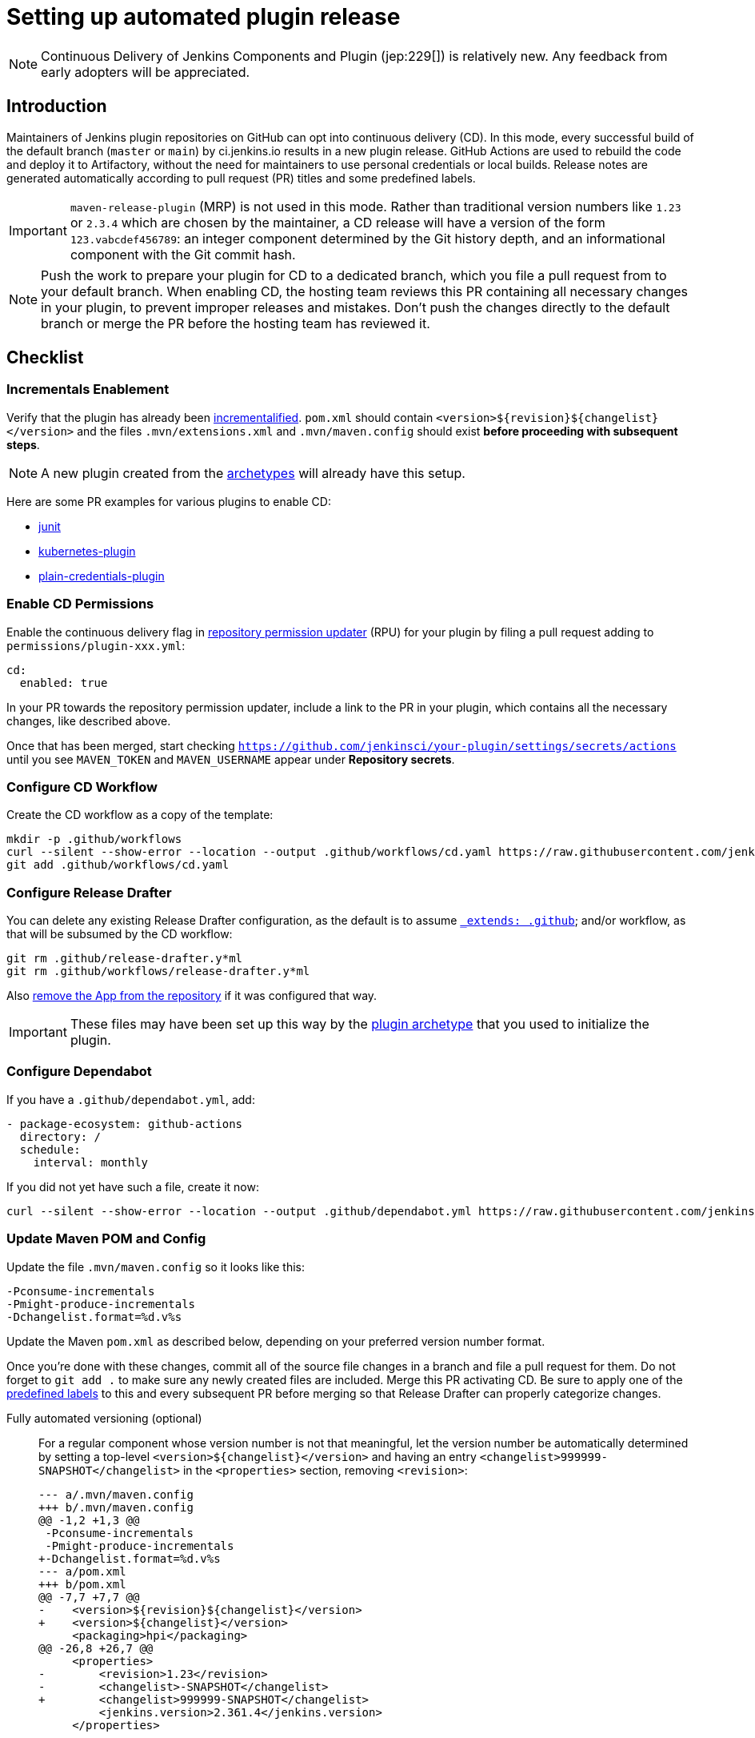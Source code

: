 = Setting up automated plugin release

NOTE: Continuous Delivery of Jenkins Components and Plugin (jep:229[]) is relatively new.
Any feedback from early adopters will be appreciated.

== Introduction

Maintainers of Jenkins plugin repositories on GitHub can opt into continuous delivery (CD).
In this mode, every successful build of the default branch (`master` or `main`) by ci.jenkins.io results in a new plugin release.
GitHub Actions are used to rebuild the code and deploy it to Artifactory,
without the need for maintainers to use personal credentials or local builds.
Release notes are generated automatically according to pull request (PR) titles and some predefined labels.

IMPORTANT: `maven-release-plugin` (MRP) is not used in this mode.
Rather than traditional version numbers like `1.23` or `2.3.4` which are chosen by the maintainer,
a CD release will have a version of the form `123.vabcdef456789`:
an integer component determined by the Git history depth,
and an informational component with the Git commit hash.

NOTE: Push the work to prepare your plugin for CD to a dedicated branch, which you file a pull request from to your default branch.
When enabling CD, the hosting team reviews this PR containing all necessary changes in your plugin, to prevent improper releases and mistakes.
Don't push the changes directly to the default branch or merge the PR before the hosting team has reviewed it.

== Checklist

=== Incrementals Enablement

Verify that the plugin has already been link:../../plugin-development/incrementals[incrementalified].
`pom.xml` should contain `<version>$\{revision}$\{changelist}</version>` and the files `.mvn/extensions.xml` and `.mvn/maven.config` should exist *before proceeding with subsequent steps*.

NOTE: A new plugin created from the link:https://github.com/jenkinsci/archetypes/[archetypes] will already have this setup.

Here are some PR examples for various plugins to enable CD:

- link:https://github.com/jenkinsci/junit-plugin/pull/395/files[junit]
- link:https://github.com/jenkinsci/kubernetes-plugin/pull/1139/files[kubernetes-plugin]
- link:https://github.com/jenkinsci/plain-credentials-plugin/pull/31/files[plain-credentials-plugin]

=== Enable CD Permissions

Enable the continuous delivery flag in link:https://github.com/jenkins-infra/repository-permissions-updater/[repository permission updater] (RPU) for your plugin by filing a pull request adding to `permissions/plugin-xxx.yml`:

[source,yaml]
----
cd:
  enabled: true
----

In your PR towards the repository permission updater, include a link to the PR in your plugin, which contains all the necessary changes, like described above.

Once that has been merged, start checking `https://github.com/jenkinsci/your-plugin/settings/secrets/actions`
until you see `MAVEN_TOKEN` and `MAVEN_USERNAME` appear under *Repository secrets*.

=== Configure CD Workflow

Create the CD workflow as a copy of the template:

[source,shell]
----
mkdir -p .github/workflows
curl --silent --show-error --location --output .github/workflows/cd.yaml https://raw.githubusercontent.com/jenkinsci/.github/master/workflow-templates/cd.yaml
git add .github/workflows/cd.yaml
----

=== Configure Release Drafter

You can delete any existing Release Drafter configuration,
as the default is to assume link:https://github.com/probot/octokit-plugin-config/blob/fa1700ed56e2c76afb4dd618bf27e7c8a445c4d8/src/util/get-config-files.ts#L37-L51[`_extends: .github`];
and/or workflow, as that will be subsumed by the CD workflow:

[source,shell]
----
git rm .github/release-drafter.y*ml
git rm .github/workflows/release-drafter.y*ml
----

Also link:https://github.com/apps/release-drafter/installations/775283[remove the App from the repository] if it was configured that way.

IMPORTANT: These files may have been set up this way by the https://github.com/jenkinsci/archetypes/[plugin archetype] that you used to initialize the plugin.

=== Configure Dependabot

If you have a `.github/dependabot.yml`, add:

[source,yaml]
----
- package-ecosystem: github-actions
  directory: /
  schedule:
    interval: monthly
----

If you did not yet have such a file, create it now:

[source,shell]
----
curl --silent --show-error --location --output .github/dependabot.yml https://raw.githubusercontent.com/jenkinsci/archetypes/master/common-files/.github/dependabot.yml
----

=== Update Maven POM and Config

Update the file `.mvn/maven.config` so it looks like this:

[source]
----
-Pconsume-incrementals
-Pmight-produce-incrementals
-Dchangelist.format=%d.v%s
----

Update the Maven `pom.xml` as described below, depending on your preferred version number format.

// Putting this here because definition lists have no indentation, making it impossible to tell this isn't part of the last item.
Once you're done with these changes, commit all of the source file changes in a branch and file a pull request for them.
Do not forget to `git add .` to make sure any newly created files are included.
Merge this PR activating CD.
Be sure to apply one of the link:https://github.com/jenkinsci/.github/blob/ce466227c534c42820a597cb8e9cac2f2334920a/.github/release-drafter.yml#L9-L50[predefined labels]
to this and every subsequent PR before merging so that Release Drafter can properly categorize changes.

Fully automated versioning (optional)::
For a regular component whose version number is not that meaningful, let the version number be automatically determined by setting a top-level `<version>+++${changelist}+++</version>` and having an entry `<changelist>999999-SNAPSHOT</changelist>` in the `<properties>` section, removing `<revision>`:
+
[source,diff]
----
--- a/.mvn/maven.config
+++ b/.mvn/maven.config
@@ -1,2 +1,3 @@
 -Pconsume-incrementals
 -Pmight-produce-incrementals
+-Dchangelist.format=%d.v%s
--- a/pom.xml
+++ b/pom.xml
@@ -7,7 +7,7 @@
-    <version>${revision}${changelist}</version>
+    <version>${changelist}</version>
     <packaging>hpi</packaging>
@@ -26,8 +26,7 @@
     <properties>
-        <revision>1.23</revision>
-        <changelist>-SNAPSHOT</changelist>
+        <changelist>999999-SNAPSHOT</changelist>
         <jenkins.version>2.361.4</jenkins.version>
     </properties>
----
+
In this typical case, a CI/release build (`-Dset.changelist` specified) will be of the form `123.vabcdef456789`.
A snapshot build will be `999999-SNAPSHOT`: arbitrary but treated as a snapshot by Maven and newer than any release.
You can see examples of the proposed snapshot and release versions in your case by running:
+
[source,shell]
----
mvn validate
mvn validate -Dset.changelist -Dignore.dirt
----
+
IMPORTANT: Note that you will very quickly create releases with version numbers greater than 100, as the major version component corresponds to the number of commits in the branch you're releasing from.
If you're not ready to commit to all future versions of your plugin being this large, see the next option.
+
NOTE: It is worth communicating this to your users, as they will see a very different version number format than before.
The best way to do this is to add a line to the release notes: link:https://github.com/jenkinsci/azure-artifact-manager-plugin/releases/tag/86.va2aa4b1038c7[example note].

Manually controlled prefix (optional)::
If you do not want to have large major version numbers, like with fully automated versioning described above, keep `<revision>` in the `<properties>` section, setting it to the prefix (`major`, `major.minor`, etc., depending on how much of the version number you want to manually manage) and use it as part of the top-level `<version>` element:
+
[source,diff]
----
--- a/.mvn/maven.config
+++ b/.mvn/maven.config
@@ -1,2 +1,3 @@
 -Pconsume-incrementals
 -Pmight-produce-incrementals
+-Dchangelist.format=%d.v%s
--- a/pom.xml
+++ b/pom.xml
@@ -10,12 +10,12 @@
   <artifactId>some-library-wrapper</artifactId>
-  <version>${revision}${changelist}</version>
+  <version>${revision}.${changelist}</version>
   <packaging>hpi</packaging>
   <properties>
-    <revision>1.2.3</revision>
-    <changelist>-SNAPSHOT</changelist>
+    <revision>1</revision>
+    <changelist>999999-SNAPSHOT</changelist>
     <jenkins.version>2.361.4</jenkins.version>
----
+
Here the version numbers will look like `1.321.vabcdef456789` or `1.999999-SNAPSHOT`, respectively.
This could be appropriate if you are leery of committing up front to having major version numbers be in the triple digits,
with no option of going back to `maven-release-plugin`-style versioning except by starting at say `1000.1`,
because version numbers going forward must be mathematically larger than any currently on the update center.
+
IMPORTANT: It is _not recommended_ to implement actual semantic versioning with automated releases performed by CD, as that requires great care in always changing the `revision` as part of the changes that semantically would require a `revision` change for the next release.
Otherwise, automated releases may have version numbers that semantically would not make sense.

Versioning with wrapped components::
Similar to the previous option, for a component whose version number ought to reflect a release version of some wrapped component, use a hyphen (`-`) as the separator between the prefix corresponding to the wrapped component's version and the CD-generated suffix:
+
[source,diff]
----
--- a/.mvn/maven.config
+++ b/.mvn/maven.config
@@ -1,2 +1,3 @@
 -Pconsume-incrementals
 -Pmight-produce-incrementals
+-Dchangelist.format=%d.v%s
--- a/pom.xml
+++ b/pom.xml
@@ -10,12 +10,12 @@
   <artifactId>some-library-wrapper</artifactId>
-  <version>${revision}${changelist}</version>
+  <version>${revision}-${changelist}</version>
   <packaging>hpi</packaging>
   <properties>
-    <revision>4.0.0-1.3</revision>
-    <changelist>-SNAPSHOT</changelist>
+    <revision>4.0.0</revision>
+    <changelist>999999-SNAPSHOT</changelist>
     <jenkins.version>2.361.4</jenkins.version>
----
+
Here the version numbers will look like `4.0.0-123.vabcdef456789` or `4.0.0-999999-SNAPSHOT`, respectively.
Use the `revision` property for the `<dependency>` declaration to ensure they always match:
+
[source,xml]
----
<dependency>
    <groupId>org.elsewhere</groupId>
    <artifactId>some-lib</artifactId>
    <version>${revision}</version>
</dependency>
----

== Releasing

Now whenever Jenkins reports a successful build of your default branch,
and at least one pull request had a label indicating it was of interest to users
(e.g., `enhancement` rather than `chore`), your component will be released to Artifactory and 
release notes published in GitHub.
You do not need any special credentials or local checkout; just merge pull requests with suitable titles and labels.

You will see a lot of workflow runs in the *Actions* tab in GitHub, only a small proportion of which are actual releases.
Due to technical limitations in GitHub Actions it is not possible to suppress the extraneous runs.
Actual releases will display a green check next to the *release* stage.

You can also trigger a deployment explicitly, if the current commit has a passing check from Jenkins. Visit https://github.com/jenkinsci/your-plugin/actions?query=workflow%3Acd and click Run workflow.
If you prefer to only deploy explicitly, not on every push, just comment out the `check_run` section in the workflow.

== Noting incompatible changes

It is best to avoid ever making incompatible changes to your plugin.
If you must make one, then you can define `hpi.compatibleSinceVersion` as for link:../../plugin-development/mark-a-plugin-incompatible[any plugins].
If `master` is currently `123.vXXX` according to

[source,shell]
----
mvn validate -Dset.changelist
----

then you can set

[source,xml]
----
<hpi.compatibleSinceVersion>124</hpi.compatibleSinceVersion>
----

in your pull request with the breaking changes,
since the new release version will be `124.vXXX` if you squash-merge this PR,
or something higher (at least `125.vXXX`) if you true-merge it.
(It is only important that the value is greater than that of the previous actual release,
and less than or equal to that of the release containing the breaking change.)

Do not forget to mark the PR with the label `breaking` (or `removed`) to get an appropriate categorization in release notes.
(These labels also normally cause a release to be triggered automatically upon merge.)

== Fallback

You can also release manually if you have configured your machine for link:../releasing-manually[manual release].
To cut a release:

[source,shell]
----
git checkout master
git pull --ff-only
mvn -Dset.changelist \
  -Pquick-build \
  -P-consume-incrementals \
  -DaltDeploymentRepository=maven.jenkins-ci.org::default::https://repo.jenkins-ci.org/releases/ \
  clean deploy
----

== Troubleshooting

Check that `MAVEN_TOKEN` and `MAVEN_USERNAME` appear under Repository secrets.

=== The upload to the Maven repository fails with "401 Unauthorized"

Unauthorized means that the credentials were invalid, or not sent by Maven.

This normally means that the secrets configured in the repository have expired, create an issue in the INFRA helpdesk on link:https://github.com/jenkins-infra/helpdesk/issues/new/choose[GitHub], and let the team know in #jenkins-infra on link:https://libera.chat/[Libera Chat].

Alternatively you can temporarily update the secrets yourself with your own personal credentials.

=== The upload to the Maven repository fails with "403 Forbidden"

The two most common explanations for this error are:

* You don't have permission to upload to the specified path.
  link:../requesting-hosting/#request-upload-permissions[Learn more about how to request upload permissions].
  Check that the path you're allowed to upload to matches the actual upload attempt (i.e. no typos).
* The specified release already exists and you try to overwrite it.
  We do not allow replacing existing releases.

=== Further troubleshooting help

If none of the provided solutions help, send an email to the xref:community:mailing-lists:index.adoc[Jenkins developers mailing list] and explain what you did, and how it failed.

== References

- link:/jep/229['JEP-229: Continuous Delivery of Jenkins Components and Plugins']
